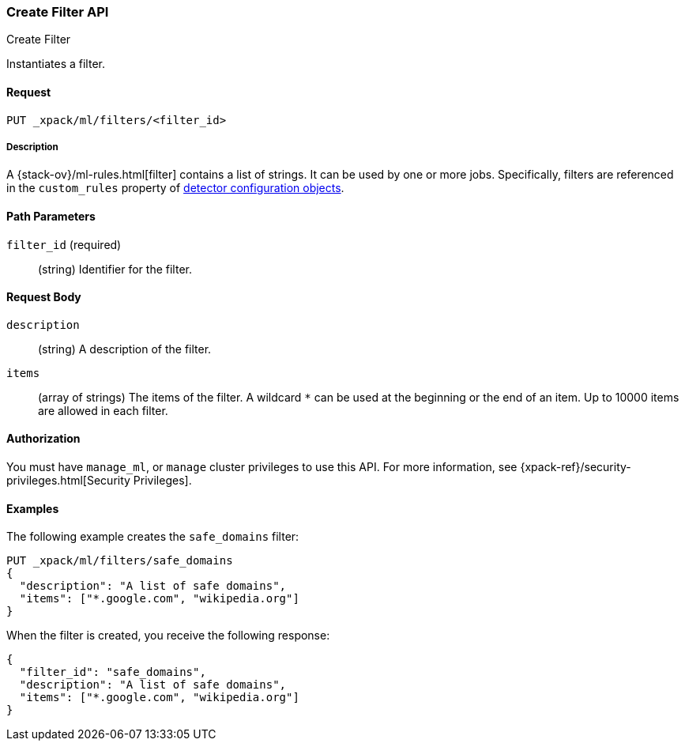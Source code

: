 [role="xpack"]
[testenv="platinum"]
[[ml-put-filter]]
=== Create Filter API
++++
<titleabbrev>Create Filter</titleabbrev>
++++

Instantiates a filter.

==== Request

`PUT _xpack/ml/filters/<filter_id>`

===== Description

A {stack-ov}/ml-rules.html[filter] contains a list of strings. 
It can be used by one or more jobs. Specifically, filters are referenced in 
the `custom_rules` property of <<ml-detectorconfig,detector configuration objects>>. 

==== Path Parameters

`filter_id` (required)::
  (string) Identifier for the filter.


==== Request Body

`description`::
  (string) A description of the filter.
  
`items`::
  (array of strings) The items of the filter.
  A wildcard `*` can be used at the beginning
  or the end of an item. Up to 10000 items
  are allowed in each filter.


==== Authorization

You must have `manage_ml`, or `manage` cluster privileges to use this API.
For more information, see
{xpack-ref}/security-privileges.html[Security Privileges].


==== Examples

The following example creates the `safe_domains` filter:

[source,js]
--------------------------------------------------
PUT _xpack/ml/filters/safe_domains
{
  "description": "A list of safe domains",
  "items": ["*.google.com", "wikipedia.org"]
}
--------------------------------------------------
// CONSOLE
// TEST[skip:need-licence]

When the filter is created, you receive the following response:
[source,js]
----
{
  "filter_id": "safe_domains",
  "description": "A list of safe domains",
  "items": ["*.google.com", "wikipedia.org"]
}
----

